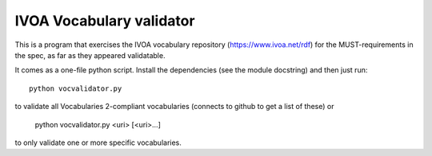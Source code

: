 =========================
IVOA Vocabulary validator
=========================

This is a program that exercises the IVOA vocabulary repository
(https://www.ivoa.net/rdf) for the MUST-requirements in the spec,
as far as they appeared validatable.

It comes as a one-file python script.  Install the dependencies
(see the module docstring) and then just run::

  python vocvalidator.py

to validate all Vocabularies 2-compliant vocabularies (connects to
github to get a list of these) or

  python vocvalidator.py <uri> [<uri>...]

to only validate one or more specific vocabularies.
